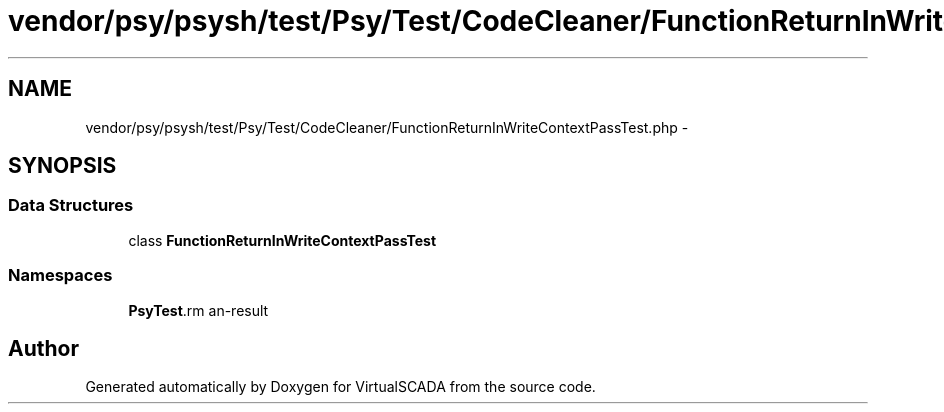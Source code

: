 .TH "vendor/psy/psysh/test/Psy/Test/CodeCleaner/FunctionReturnInWriteContextPassTest.php" 3 "Tue Apr 14 2015" "Version 1.0" "VirtualSCADA" \" -*- nroff -*-
.ad l
.nh
.SH NAME
vendor/psy/psysh/test/Psy/Test/CodeCleaner/FunctionReturnInWriteContextPassTest.php \- 
.SH SYNOPSIS
.br
.PP
.SS "Data Structures"

.in +1c
.ti -1c
.RI "class \fBFunctionReturnInWriteContextPassTest\fP"
.br
.in -1c
.SS "Namespaces"

.in +1c
.ti -1c
.RI " \fBPsy\\Test\\CodeCleaner\fP"
.br
.in -1c
.SH "Author"
.PP 
Generated automatically by Doxygen for VirtualSCADA from the source code\&.
